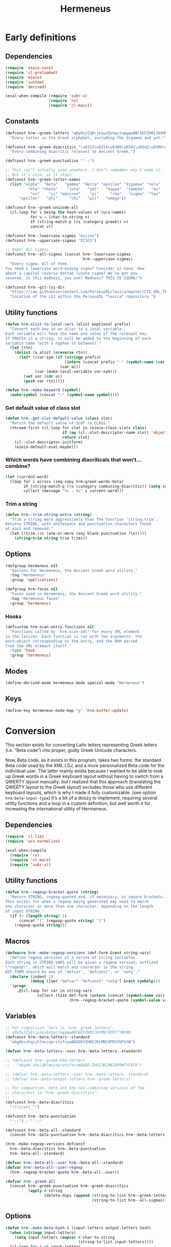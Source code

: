 # -*- mode: org; org-src-preserve-indentation: t; org-blank-before-new-entry: '((heading . t) (plain-list-item . auto)); eval: (progn (when (fboundp 'tina/org-insert-heading-after) (add-hook 'org-insert-heading-hook 'tina/org-insert-heading-after t t)) (when (and (fboundp 'tina/org-add-end-matter) (fboundp 'tina/org-babel-tangle-add-end-matter)) (add-hook 'org-babel-pre-tangle-hook 'tina/org-babel-tangle-add-end-matter nil t))) -*-

#+TITLE: Hermeneus

#+PROPERTY: header-args :results silent :tangle yes
#+PROPERTY: header-args:emacs-lisp :lexical t

* Early definitions
** Dependencies
:PROPERTIES:
:ID:       TKR:b4c7fe07-d157-4832-94c7-2be9bf65d6d9
:END:
#+begin_src emacs-lisp
(require 'eieio-core)
(require 'cl-preloaded)
(require 'eieio)
(require 'custom)
(require 'derived)

(eval-when-compile (require 'subr-x)
                   (require 'rx)
                   (require 'cl-macs))
#+end_src

** Constants
:PROPERTIES:
:ID:       TKR:476d569a-11f6-4c85-9c83-286ab6af8fec
:END:
#+begin_src emacs-lisp
(defconst hrm--greek-letters "αβγδεϝζηθιϳκλμνξοπρςτυφχψωΑΒΓΔΕϜΖΗΘΙͿΚΛΜΝΞΟΠΡΣΤΥΦΧΨΩ"
  "Every letter in the Greek alphabet, including the digamma and yot.")

(defconst hrm--greek-diacritics "\u0313\u0314\u0300\u0301\u0342\u0308\u0345\u0304\u0306"
  "Every combining diacritic relevant to Ancient Greek.")

(defconst hrm--greek-punctuation "’·;")

;; This isn’t actually used anywhere. I don’t remember why I made it.
;; But it’s nice, so it stays.
(defconst hrm--greek-letter-names
  (list "alpha"  "beta"   "gamma" "delta" "epsilon" "digamma" "zeta"
          "eta" "theta"    "iota"   "yot"   "kappa"  "lambda"   "mu"
           "nu"    "xi" "omicron"    "pi"     "rho"   "sigma"  "tau"
      "upsilon"   "phi"     "chi"   "psi"   "omega"))

(defconst hrm--greek-unicode-all
  (cl-loop for v being the hash-values of (ucs-names)
           for v = (char-to-string v)
           if (string-match-p (rx (category greek)) v)
           concat v))

(defconst hrm--lowercase-sigmas "σςϲͻͼͽ")
(defconst hrm--uppercase-sigmas "ΣϹϽϾϿ")

;; Oops! ALL sigmas
(defconst hrm--all-sigmas (concat hrm--lowercase-sigmas
                                  hrm--uppercase-sigmas)
  "Every sigma. All of them.
You need a lowercase word-ending sigma? Consider it done. How
about a capital reverse dotted lunate sigma? We’ve got you
covered. Is this madness, you ask? Madness? THIS IS SIGMA!")

(defconst hrm--git-lsj-dir
  "https://raw.githubusercontent.com/PerseusDL/lexica/master/CTS_XML_TEI/perseus/pdllex/grc/lsj/"
  "Location of the LSJ within the PerseusDL “lexica” repository.")
#+end_src

** Utility functions
:PROPERTIES:
:ID:       TKR:033a6ce1-0d17-431f-921d-75c4ed9bd8d9
:END:
#+begin_src emacs-lisp
(defun hrm-alist-to-local-vars (alist &optional prefix)
  "Convert each key in an alist to a local variable.
Each variable will have the name and value of the relevant key.
If PREFIX is a string, it will be added to the beginning of each
variable name (with a hyphen in between)."
  (let (rtn)
    (dolist (a alist (nreverse rtn))
      (let* ((var-sym (if (stringp prefix)
                          (intern (concat prefix "-" (symbol-name (car a))))
                        (car a)))
             (var (make-local-variable var-sym)))
        (set var (cdr a))
        (push var rtn)))))

(defun hrm--make-keyword (symbol)
  (make-symbol (concat ":" (symbol-name symbol))))
#+end_src

*** Get default value of class slot
:PROPERTIES:
:ID:       TKR:48d94516-5ea7-456d-b072-2666f4600d71
:END:
#+begin_src emacs-lisp
(defun hrm--get-slot-default-value (class slot)
  "Return the default value of SLOT in CLASS."
  (thread-first (cl-loop for slot in (eieio-class-slots class)
                         if (eq (cl--slot-descriptor-name slot) 'object-name)
                         return slot)
    (cl--slot-descriptor-initform)
    (eieio-default-eval-maybe)))
#+end_src

*** Which words have combining diacriticals that won’t… combine?
#+begin_src emacs-lisp :tangle no :results replace list :load no
(let (current-word)
  (lööp for i across (seq-copy hrm-greek-words-beta)
        if (string-match-p (rx (category combining-diacritic)) (setq current-word (hrm-beta-to-unicode i)))
        collect (message "%s ⇒ %s" i current-word)))
#+end_src

#+RESULTS:
- a)qw/|/wsis ⇒ ἀθῴ́ωσις
- *)ai/+das ⇒ ἈΪ́Δας
- *)ai/+dhs ⇒ ἈΪ́Δης
- a)lh/(ion ⇒ ἀλή̔ιον
- a)mfiqrw/|/skw ⇒ ἀμφιθρῴ́σκω
- a)natru\/ga/w ⇒ ἀνατρὺ́γάω
- a)nd=i/kths ⇒ ἀνδ͂ίκτης
- da+mosiofu/lakes ⇒ δα̈μοσιοφύλακες
- dafno=ghqh/s ⇒ δαφνο͂γηθής
- e)nagro/meno|s ⇒ ἐναγρόμενοͅς
- e)noiko=dome/w ⇒ ἐνοικο͂δομέω
- e)u)+krhmnos ⇒ ἐὐ̈κρημνος
- *)ia=puc ⇒ ἸΑ͂Πυξ
- polupu\/los ⇒ πολυπὺ́λος
- *)ra=ros ⇒ Ρ̓Α͂Ρος
- *)ra/rion ⇒ Ρ̓ΆΡιον
- w)|o=fage/w ⇒ ᾠο͂φαγέω

*** Trim a string
#+begin_src emacs-lisp
(defun hrm--trim-string-extra (string)
  "Trim a string more aggressively than the function ‘string-trim’.
Returns STRING, with whitespace and punctuation characters found
at each end removed."
  (let ((trim (rx (one-or-more (any blank punctuation ?\n)))))
    (string-trim string trim trim)))
#+end_src

** Options
:PROPERTIES:
:ID:       TKR:feba7f56-ff49-4ed3-9db0-f6602296810a
:END:
#+begin_src emacs-lisp
(defgroup hermeneus nil
  "Options for Hermeneus, the Ancient Greek word utility."
  :tag "Hermeneus"
  :group 'applications)

(defgroup hrm-faces nil
  "Faces used in Hermeneus, the Ancient Greek word utility."
  :tag "Hermeneus faces"
  :group 'hermeneus)
#+end_src

*** Hooks
:PROPERTIES:
:ID:       TKR:d47a2a83-a109-4534-927f-b93831bb9cbe
:END:
#+begin_src emacs-lisp
(defcustom hrm-scan-entry-functions nil
  "Functions called by ‘hrm-scan-xml’ for every XML element
in the lexicon. Each function is run with two arguments: the
word-object corresponding to the entry, and the DOM parsed
from the XML element itself."
  :type 'hook
  :group 'hermeneus)
#+end_src

** Modes
:PROPERTIES:
:ID:       TKR:e540ec29-199d-4eaa-86e5-fb355dd51938
:END:
#+begin_src emacs-lisp
(define-derived-mode hermeneus-mode special-mode "Hermeneus")
#+end_src

** Keys
:PROPERTIES:
:ID:       TKR:057b84a7-d596-45d7-ab34-ce9b509049a7
:END:
#+begin_src emacs-lisp
(define-key hermeneus-mode-map "g" 'hrm-buffer-update)
#+end_src

* Conversion
:PROPERTIES:
:ID:       TKR:a5c757b2-ff0f-4c62-957d-8d8dc8da62a1
:header-args:emacs-lisp: :tangle hrm-conv.el
:END:
This section exists for converting Latin letters representing Greek letters (i.e. “Beta code”) into proper, godly Greek Unicode characters.

Now, Beta code, as it exists in this program, takes two forms: the standard Beta code used by the XML LSJ, and a more personalized Beta code for the individual user. The latter mainly exists because I wanted to be able to look up Greek words in a Greek keyboard layout without having to switch from a QWERTY layout manually; but I realized that this approach (translating the QWERTY layout to the Greek layout) excludes those who use different keyboard layouts, which is why I made it fully customizable. (see option ~hrm-beta-input-type~) It’s a bit of a doozy to implement, requiring several utility functions and a loop in a custom definition, but well worth it for increasing the international utility of Hermeneus.

** Dependencies
:PROPERTIES:
:ID:       TKR:91c60345-0a80-4c03-8984-9a02ff01186d
:END:
#+begin_src emacs-lisp
(require 'cl-lib)
(require 'ucs-normalize)

(eval-when-compile
  (require 'rx)
  (require 'cl-macs)
  (require 'subr-x))
#+end_src

** Utility functions
#+begin_src emacs-lisp
(defun hrm--regexp-bracket-quote (string)
  "Return STRING, regexp-quoted and, if necessary, in square brackets.
This exists for when a regexp being generated may need to match
one character or more than one character, depending on the length
of input STRING."
  (if (> (length string) 1)
      (concat "[" (regexp-quote string) "]")
    (regexp-quote string)))
#+end_src

** Macros
#+begin_src emacs-lisp
(defmacro hrm--make-regexp-versions (def-form &rest string-vars)
  "Define regexp versions of a series of string variables.
Each string in STRING-VARS will be given a regexp version, suffixed
\"regexp\", which will match any character in the string.
DEF-FORM should be one of ‘defvar’, ‘defconst’, or ‘setq’."
  (declare (indent 1)
           (debug ([&or "defvar" "defconst" "setq"] &rest symbolp)))
  `(progn
     ,@(cl-loop for var in string-vars
              collect (list def-form (intern (concat (symbol-name var) "-regexp"))
                            (hrm--regexp-bracket-quote (symbol-value var))))))
#+end_src

** Variables
:PROPERTIES:
:ID:       TKR:c056d1e0-5c34-41de-89de-94d388c5285f
:END:
#+begin_src emacs-lisp
;; For comparison, here is ‘hrm--greek-letters’:
;; αβγδεϝζηθιϳκλμνξοπρςτυφχψωΑΒΓΔΕϜΖΗΘΙͿΚΛΜΝΞΟΠΡΣΤΥΦΧΨΩ
(defconst hrm--beta-letters--standard
  "abgdevzhqijklmncoprstufxywABGDEVZHQIJKLMNCOPRSTUFXYW")

(defvar hrm--beta-letters--user hrm--beta-letters--standard)

;; (defconst hrm--greek-kbd-letters
;;   "abgde`zhuiĳklmnjoprwtyfxcvABGDE~ZHUIĲKLMNJOPRWTYFXCV")

;; (defvar hrm--beta-letters--user hrm--beta-letters--standard)
;; (defvar hrm--beta-output-letters hrm--greek-letters)

;; For comparison, here are the non-combining versions of the
;; characters in ‘hrm--greek-diacritics’:
;; ᾿῾ `´῀¨ͺˉ˘
(defconst hrm--beta-diacritics
  ")(\\/=+|_^")

(defconst hrm--beta-punctuation
  "':;") ; "’·;"

(defconst hrm--beta-all--standard
  (concat hrm--beta-punctuation hrm--beta-diacritics hrm--beta-letters--standard))

(hrm--make-regexp-versions defconst
  hrm--beta-diacritics hrm--beta-punctuation
  hrm--beta-all--standard)

(defvar hrm--beta-all--user hrm--beta-all--standard)
(defvar hrm--beta-all--user-regexp
  (hrm--regexp-bracket-quote hrm--beta-all--user))

(defvar hrm--greek-all
  (concat hrm--greek-punctuation hrm--greek-diacritics
          (apply #'string
                 (delete-dups (append (string-to-list hrm--greek-letters)
                                      (string-to-list hrm--all-sigmas))))))
#+end_src

** Options
#+begin_src emacs-lisp
(defun hrm--make-beta-hash-1 (input-letters output-letters hash)
  (when (stringp input-letters)
    (setq input-letters (mapcar #'char-to-string
                                (string-to-list input-letters))))
  (cl-loop for i in input-letters
           for o across output-letters
           if (eq (length i) 1)
           do (puthash (string-to-char i) o hash)
           else do (setq hash (hrm--make-beta-hash-1 i (make-string (length i) o) hash))
           finally return hash))

(cl-defun hrm--make-beta-hash (input-letters &optional
                                             (output-letters hrm--greek-letters)
                                             (hash (make-hash-table :size (length hrm--greek-letters)))
                                             &key
                                             (output-punctuation hrm--greek-punctuation)
                                             (output-diacritics hrm--greek-diacritics)
                                             (input-punctuation hrm--beta-punctuation)
                                             (input-diacritics hrm--beta-diacritics))
  "Make a hash table for translating INPUT-LETTERS to OUTPUT-LETTERS.
INPUT-LETTERS can be a string or a list of strings.
OUTPUT-LETTERS must be a string.

If INPUT-LETTERS is a string, then each letter in INPUT-LETTERS
will be used as a key in the resulting hash table, with the
corresponding letter in OUTPUT-LETTERS as the value.

If INPUT-LETTERS is a list of strings, then each character in
each string is interpreted as alternate keys for whichever
character has the positional index in OUTPUT-LETTERS that the
string has in INPUT-LETTERS (a many-to-one mapping). E.g., the
arguments '(\"ab\" \"c\" \"d\") and \"xyz\" would result in a
hash table mapping \"a\" to \"x\", \"b\" to \"x\", \"c\" to
\"y\", and \"d\" to \"z\".

Use HASH if you want to start from an existing hash-table rather
than make a new one."
  (setq hash (hrm--make-beta-hash-1 input-letters output-letters hash))
  (when (and input-punctuation input-diacritics output-punctuation output-diacritics)
    (cl-loop for i across (concat input-punctuation input-diacritics)
             for o across (concat output-punctuation output-diacritics)
             do (puthash i o hash)))
  hash)

(defvar hrm--beta-hash--standard (hrm--make-beta-hash hrm--beta-letters--standard))
(defvar hrm--beta-hash--user (copy-hash-table hrm--beta-hash--standard))

(cl-defun hrm-conv--set-beta-input-type (&optional sym (def hrm-beta-input-type f))
  "Setter function for the option `hrm-beta-input-type'."
  (unless sym
    (setq sym 'hrm-beta-input-type))

  (cond ((eq def 'beta)
         (setq hrm--beta-hash--user
               hrm--beta-hash--standard)
         (setq hrm--beta-letters--user
               hrm--beta-letters--standard))

        ;; Note that standard Greek keyboard layouts don’t have
        ;; a key for the digamma or yot; so, for the ‘greek-kbd’
        ;; setting, I kind of fudged things. The digamma is
        ;; moved to the backtick/tilde key, while the yot is
        ;; moved to ĳ. I don’t think many people have that key
        ;; on their keyboards, either, but as I can’t find a
        ;; single word in the LSJ that contains a yot, I think
        ;; it’s best to avoid clobbering potentially useful
        ;; inputs with it.
        ;; Once Hermeneus is sophisticated enough to need
        ;; support for typing a yot in Greek-keyboard style Beta
        ;; code, I will be happy to rethink this.
        ;; …And if you need that functionality, PLEASE take me
        ;; out to dinner.
        ;; —Tina
        ((eq def 'greek-kbd)
         (let ((greek-kbd-def
                '("a" "b" "g" "d" "e" "`"  "z" "h" "u" "i" "ĳ" "k" "l" "m"
                  "n" "j" "o" "p" "r" "sw" "t" "y" "f" "x" "c" "v"
                  "A" "B" "G" "D" "E" "~"  "Z" "H" "U" "I" "Ĳ" "K" "L" "M"
                  "N" "J" "O" "P" "R" "SW" "T" "Y" "F" "X" "C" "V")))
           (setq hrm--beta-hash--user
                 (hrm--make-beta-hash greek-kbd-def)
                 hrm--beta-letters-user
                 (apply #'concat greek-kbd-def))))

        ((and (listp def) (cl-every #'stringp def))
         (setq hrm--beta-hash--user
               (hrm--make-beta-hash def)
               hrm--beta-letters--user
               (apply #'concat def)))

        (t (error "Invalid definition for ‘hrm-beta-input-type’: %s" def)))

  (setq hrm--beta-all--user
        (concat hrm--beta-punctuation hrm--beta-diacritics hrm--beta-letters--user)
        hrm--beta-all--user-regexp
        (hrm--regexp-bracket-quote hrm--beta-all--user))

  ;; if definition is specified, set the variable itself
  (when f
    (set-default sym def)))

(defcustom hrm-beta-input-type 'beta
  "How to interpret Latin letters used to represent Greek words.
Only affects user input. The default is the standard “Beta code”
used for representing Greek words in Latin characters. “Greek
Keyboard” translates a standard QWERTY keyboard layout to a
standard Greek keyboard layout. Finally, with “Custom mapping,”
you can define your own style of Beta code. This is represented
with a list of strings, each corresponding to a Greek letter (use
the Customize interface to see which ones). Each string only
needs to be one character, but you can add more characters onto
the string if you want more than one key to enter the same
letter.

If setting this outside of Customize, be sure to run
‘hrm-conv--set-beta-input-type’ afterward."
  :type `(choice (const beta :tag "Beta code")
                 (const greek-kbd :tag "Greek keyboard")
                 (list :tag "Custom mapping"
                       ,@(cl-loop for cg across hrm--greek-letters
                                for cb across hrm--beta-letters--standard
                                for sg = (if (eq cg ?ς)
                                             "σ/ς"
                                           (concat "  " (char-to-string cg)))
                                for sb = (char-to-string cb)
                                collect (list 'string :tag sg :value sb))))
  :tag "Hermeneus — Beta code input type"
  :set 'hrm-conv--set-beta-input-type
  :group 'hermeneus)
#+end_src

** Convert by hash
This may have to be recoded in such a way as to allow peeking at the next letter, to see if there’s a word boundary, for the sake of sigma normalization. Also, I should be thinking about iota-subscript stuff right now. Eeeegh…
#+begin_src emacs-lisp
(defun hrm--convert-string-by-hash (string hash)
  "Return STRING, translated according to HASH.
  HASH should be a hash table where the keys are characters and the
  values are characters or strings."
  (cl-loop for l across string
           for o = (or (gethash l hash) l)
           concat (cl-etypecase o
                    (string o)
                    (character (char-to-string o)))))
#+end_src

** Normalize diacritics
#+begin_src emacs-lisp
(defun hrm-conv--change-diacritics-placement (string)
  (let ((rx (rx (group "*")
                (group (one-or-more (any ")(/\\=+|—^")))
                (group letter))))
    (replace-regexp-in-string rx "\\1\\3\\2" string)))

(defun hrm-conv--dieresis-before-accent (string)
  (let ((rx (rx (group (any "/\\"))
                (group "+" ))))
    (replace-regexp-in-string rx "\\2\\1" string)))

(defun hrm-conv--capitalize-after-asterisk (string)
  "If STRING contains an asterisk, return STRING with no asterisk
and with the first letter after it capitalized. Otherwise, return
STRING. (This also happens when no letters appear anywhere
following the asterisk.)"
  (if-let ((astr-idx (string-match-p "\*" string))   ; “asterisk index”
           (capt-idx (string-match-p (rx word-start) ; where to capitalize
                                     string (1+ astr-idx))))
      (progn (setq string (concat (substring string 0 astr-idx)
                                  (substring string (1+ astr-idx) capt-idx)
                                  (char-to-string (upcase (elt string capt-idx)))
                                  (substring string (1+ capt-idx))))
             (hrm-conv--capitalize-after-asterisk string))
    string))

(defun hrm-conv--normalize-beta-diacritics (string)
  (thread-first string
    (hrm-conv--change-diacritics-placement)
    (hrm-conv--dieresis-before-accent)
    (hrm-conv--capitalize-after-asterisk)))
#+end_src

** Normalize sigmas
#+begin_src emacs-lisp
(defun hrm-conv--normalize-sigmas (string)
  "Returns a copy of STRING, but with sigmas normalized.
Sigmas which end a word will be replaced with “ς”, while other sigmas
will be replaced with “σ”."
  ;; This function used to look like this:
  ;;
  ;; (replace-regexp-in-string (rx "ς" (not word-boundary)) "σ" string))
  ;;
  ;; An elaborate rewrite was necessary because Emacs’s regexp engine
  ;; now sees “σ” and “ς” as equivalent, which confuses the hell out
  ;; of ‘replace-regexp-in-string’.
  (let ((max (length string))
        done i substrings sigma)
    (while (not done)
      (if-let ((sigma-idx (string-match-p "ς" string i)) ; the actual test
               (next-idx (1+ sigma-idx))
               (new-substring (substring string (or i 0) sigma-idx)))
          ;; sigma is present
          (progn
            (setq sigma
                  ;; does it end a word?
                  (if (or (and (eq next-idx max) (setq done t))
                          (not (eq (char-syntax (elt string next-idx)) ?w)))
                      "ς" ; yes
                    "σ")) ; no
            (setq substrings
                  (cons sigma (cons new-substring substrings)))
            (setq i next-idx))
        ;; no more sigmas
        (if (not i) ; ‘i’ will be nil if the string had no sigmas at all
            (setq done string)
          (push (substring string i max) substrings)
          (setq done t))))
    (if (stringp done)
        done
      (apply #'concat (nreverse substrings)))))
#+end_src

** Conversion
#+begin_src emacs-lisp
(defun hrm-beta-to-unicode (string &optional input-p match-p)
  "Return STRING converted from Beta code to Unicode.
INPUT-P is whether or not the string should be interpreted as
user input. (The difference is that user input should be read
according to the option ‘hrm-conv-beta-input-type’; otherwise, it
should be read as standard Beta code, as used in the XML LSJ.)
MATCH-P should be non-nil when converting a string to be used
solely for matching (like in the function ‘hrm--re-builder’), in
which case sigma normalization is unnecessary."
  (setq string
        (thread-first string
          (hrm-conv--normalize-beta-diacritics)
          (hrm--convert-string-by-hash (if input-p
                                           hrm--beta-hash--user
                                         hrm--beta-hash--standard))
          (ucs-normalize-NFC-string)))
  (if match-p
      string
    (hrm-conv--normalize-sigmas string)))
#+end_src

** End matter
:PROPERTIES:
:ID:       TKR:843a4901-0bf6-4c9e-a709-c79b0a4195bc
:END:
#+begin_src emacs-lisp
(provide 'hrm-conv)

  ;;; hrm-conv.el ends here
#+end_src

* Matching
:PROPERTIES:
:header-args:emacs-lisp: :tangle hrm-match.el
:END:

** Dependencies
#+begin_src emacs-lisp
(require 'ucs-normalize)

(eval-when-compile (require 'rx)
                   (require 'cl-macs)
                   (require 'subr-x))

(require 'hrm-conv)
#+end_src

** Variables
#+begin_src emacs-lisp
(hrm--make-regexp-versions defconst
  hrm--lowercase-sigmas hrm--uppercase-sigmas hrm--all-sigmas)
#+end_src

** Functions

*** Remove diacritics from Greek words
:PROPERTIES:
:ID:       TKR:36e58a64-4ada-426c-b9b8-cd7d76123bb2
:END:
#+begin_src emacs-lisp
(defun hrm-remove-diacritics (string)
  "Return STRING, but with all diacritics removed."
  (replace-regexp-in-string (rx (category combining-diacritic)) ""
                            (ucs-normalize-NFD-string string)))
#+end_src

** Hash tables
#+begin_src emacs-lisp
(defun hrm-normalize-greek-char (char)
  (thread-first char
    (char-to-string)
    (hrm-remove-diacritics)
    (string-to-char)))

(cl-defun hrm--get-letter-variants (char)
  (when (stringp char)
    (setq char (string-to-char char)))
  ;; if it’s a sigma, return all sigmas of that case
  (if (memq char (string-to-list hrm--all-sigmas))
      (if (memq char (string-to-list hrm--lowercase-sigmas))
          hrm--lowercase-sigmas
        hrm--uppercase-sigmas)
    ;; otherwise, look up variants in ‘hrm--greek-unicode-all’
    (cl-loop for c across hrm--greek-unicode-all
             if (eq (hrm-normalize-greek-char char)
                    (hrm-normalize-greek-char c))
             concat (char-to-string c))))

(defvar hrm--letter-variant-hash (make-hash-table :size (length hrm--greek-all)))
(defvar hrm--letter-variant-hash-case-folded (make-hash-table :size (length hrm--greek-all)))

(defun hrm--make-letter-variant-hashes ()
  (cl-loop with letters = (thread-first hrm--greek-letters
                            (concat hrm--all-sigmas)
                            (string-to-list)
                            (delete-dups))
           for l in letters
           for ld = (downcase l)
           for lu = (upcase l)
           for variants = (hrm--get-letter-variants l)
           for casefold-variants = (if (eq ld lu)
                                       variants
                                     (concat (hrm--get-letter-variants ld)
                                             (hrm--get-letter-variants lu)))
           do (puthash l (hrm--regexp-bracket-quote variants)
                       hrm--letter-variant-hash)
              (puthash l (hrm--regexp-bracket-quote casefold-variants)
                       hrm--letter-variant-hash-case-folded)))

(hrm--make-letter-variant-hashes)

(defvar hrm--case-fold-hash (make-hash-table :size (length hrm--greek-unicode-all)))

(defun hrm--make-case-fold-hash ()
  (cl-loop for l across hrm--greek-unicode-all
           for lu = (upcase l)
           for ld = (downcase l)
           if (memq l (string-to-list hrm--all-sigmas))
           do (puthash l hrm--all-sigmas-regexp hrm--case-fold-hash)
           else if (eq ld lu)
           do (puthash l l hrm--case-fold-hash)
           else do (puthash l (format "[%c%c]" ld lu)
                            hrm--case-fold-hash)))

(hrm--make-case-fold-hash)

(defvar hrm--sigma-hash (make-hash-table :size (length hrm--all-sigmas)))

(defun hrm--make-sigma-hash ()
  (cl-loop for l across hrm--lowercase-sigmas
           do (puthash l hrm--lowercase-sigmas-regexp hrm--sigma-hash))
  (cl-loop for l across hrm--uppercase-sigmas
           do (puthash l hrm--uppercase-sigmas-regexp hrm--sigma-hash)))

(hrm--make-sigma-hash)
#+end_src

** Regex builder
Watch out for:
- Combining diacritics
- Sigmas
- Iotas, iota-subscript, and vowels that can potentially be followed by iota-subscript
#+begin_src emacs-lisp
(defun hrm--re-builder (string)
  ;; Decompose the string into letters and combining diacriticals, and
  ;; translate any Beta code to Unicode
  (setq string (ucs-normalize-NFD-string string))
  (when (string-match-p hrm--beta-all--user-regexp string)
    (setq string (thread-first string
                   (hrm-conv--normalize-beta-diacritics)
                   (hrm-beta-to-unicode t t))))
  ;; Figure out if we need to fold accents or case
  (let* ((fold-accents-p (not (string-match-p
                               (rx (category combining-diacritic))
                               string)))
         (fold-case-p (or (and case-fold-search
                               (not (eq case-fold-search 'auto)))
                          (and (eq case-fold-search 'auto)
                               (let ((case-fold-search nil))
                                 (not (string-match-p (rx upper) string))))))
         ;; Pick a hash to use for the translation
         (hash (if fold-accents-p
                   ;; Yes, folding accents
                   (if fold-case-p
                       hrm--letter-variant-hash-case-folded
                     hrm--letter-variant-hash)
                 ;; No, not folding accents
                 (setq string (ucs-normalize-NFC-string string)) ; recompose accents
                 (if fold-case-p
                     hrm--case-fold-hash
                   hrm--sigma-hash))))
    (hrm--convert-string-by-hash string hash)))
#+end_src

** Matcher
:PROPERTIES:
:ID:       TKR:a4a164ae-0cb8-4e14-b4d1-77d311df2b71
:END:
Performance is insanely critical, here.
#+begin_src emacs-lisp
(defun hrm--re-matcher (regexp candidates)
  "Return all strings in CANDIDATES that match REGEXP.
Strings where the regexp matches at the beginning will be listed
earlier in the result than strings where the regexp matches
elsewhere."
  (if (string-empty-p regexp)
      candidates
    (let (list-1 list-2)
      (dolist (c (reverse candidates))
        (when (string-match-p regexp c)
          (if (string-match-p (concat "^" regexp) c)
              (push c list-1)
            (push c list-2))))
      (append list-1 list-2))))
#+end_src

** End matter
#+begin_src emacs-lisp
  (provide 'hrm-match)

  ;; hrm-match.el ends here
#+end_src

* XML
:PROPERTIES:
:header-args:emacs-lisp: :tangle hrm-xml.el
:END:

** Dependencies
:PROPERTIES:
:ID:       TKR:7a98e386-09fc-4f8a-8cbe-7719ed02b2c0
:END:
#+begin_src emacs-lisp
(require 'url-handlers)
(require 'url)
(require 'url-parse)
(require 'eieio-base)
(require 'cl-lib)
(require 'eieio)
(require 'anaphora)
(require 'dom)
(require 'nnheader)

(eval-when-compile (require 'subr-x)
                   (require 'cl-macs))

(require 'hrm-conv)
#+end_src

** Utility functions

*** Is file an URL?
:PROPERTIES:
:ID:       TKR:7510ef46-dc7c-46df-91d1-3a78ecc55553
:END:
#+begin_src emacs-lisp
(defun hrm--url-p (path)
  "Return non-nil if PATH is a valid URL.
Specifically, this will return a parsed URL object from
  ‘url-generic-parse-url’, otherwise nil."
  (let ((url (url-generic-parse-url path)))
    (when (cl-struct-slot-value 'url 'type url)
      url)))
#+end_src

*** Get the location of the next XML tag
:PROPERTIES:
:ID:       TKR:83796ca2-8149-4c43-8bdf-e89d91ab4a0c
:END:
#+begin_src emacs-lisp
(cl-defun hrm--get-next-tag (&optional (tag "entryFree"))
  "Return start and end positions of the next instance of XML tag TAG
(defaults to “entryFree”). Move point to the end position."
  (save-match-data
    (when (search-forward (concat "<" tag) nil t)
      (let* ((begin (goto-char (match-beginning 0)))
             (end (progn (search-forward (concat "</" tag ">") nil t)
                         (point))))
        (list begin end)))))
#+end_src

*** Get a DOM from an XML file
:PROPERTIES:
:ID:       TKR:8a8cf7a7-ae76-46ec-9774-7930d5d0413a
:END:
#+begin_src emacs-lisp
(cl-defun hrm--get-dom-from-file (file &optional start end
                                       &key plain-xml-p)
  "Return a DOM sexp from the XML file FILE.
If keyword argument PLAIN-XML-P is non-nil, return plain XML instead."
  (when (integerp file)
    (setq file (nth file hrm-lsj-files)))
  (with-temp-buffer
    (hrm--insert-contents file)
    (funcall (if plain-xml-p
                 'buffer-substring
               'libxml-parse-xml-region)
             (or start (point-min))
             (or end (point-max)))))

(defun hrm--insert-contents (file)
  "Insert contents of FILE into the current buffer.
FILE can be a local filename or an URL."
  (if-let ((url (hrm--url-p file)))
      (let ((buffer (url-retrieve-synchronously url nil t 60)))
        (url-insert-buffer-contents buffer url)
        (kill-buffer buffer))
    (if (file-exists-p file)
        (insert-file-contents file)
      (error "File does not exist: %s" file))))
#+end_src

*** Get file sizes
:PROPERTIES:
:ID:       TKR:04b61a99-7801-424c-a895-f6a71e9601ac
:END:
#+begin_src emacs-lisp
(defun hrm--get-file-sizes (list)
  (let ((sizes '(42923474  5014862  4182729 14588543 40082401
                             15614  1233434  2872155  4731605  4600309
                          23622167  6753069 12285441  4142048   922716
                          12279541 38221861   676533   670125  2249926
                          22838928 11626884  9107698  8185312  6534345
                           1596622  1656586)))
    (cl-loop for l in list
             for i from 1 to (length list)
             if (hrm--url-p l)
             collect (nth (1- i) sizes)
             else
             collect (nnheader-file-size l))))
#+end_src

** Variables
:PROPERTIES:
:ID:       TKR:c163e73e-c2d6-47f9-8e78-07834c1fe737
:END:
#+begin_src emacs-lisp
(defvar hrm-lsj-files nil)

(cl-defun hrm--set-lsj-dir (&optional (symbol 'hrm-lsj-dir)
                                      (value (if (boundp 'hrm-lsj-dir)
                                                 hrm-lsj-dir
                                               hrm--git-lsj-dir)))
  (set-default symbol value)
  (setq hrm-lsj-files
        (cl-loop for i from 1 to 27
                 with expand-func = (if (hrm--url-p value)
                                        'url-expand-file-name
                                      'expand-file-name)
                 collect (funcall expand-func
                                  (format "grc.lsj.perseus-eng%s.xml" i)
                                  value))))

(defcustom hrm-lsj-dir hrm--git-lsj-dir
  "Directory where the LSJ Greek lexicon files can be found.
This can be an URL or a local file path. The files themselves should
be named in the format “grc.lsj.perseus-engXX.xml”, where XX is a
number from 1 to 27 (no padding).

If you set this outside of Customize, be sure to evaluate
‘hrm--set-lsj-dir’."
  :tag "Hermeneus — LSJ directory"
  :type `(choice (const ,hrm--git-lsj-dir
                        :tag "Perseus Digital Library’s Git repository")
                 (directory :tag "local directory")
                 (string :tag "URL"))
  :set 'hrm--set-lsj-dir
  :group 'hermeneus)

(defvar hrm-use-fonts t)
#+end_src

** Scan the LSJ - eieio-persistent style
:PROPERTIES:
:ID:       TKR:34c72ac9-f545-4bfb-b2b7-8befe008bddf
:END:
#+begin_src emacs-lisp 
;;;###autoload
(defun hrm-scan-lsj ()
  (interactive)
  (oset hrm-lsj entries (hrm-scan-entries))
  (eieio-persistent-save hrm-lsj))

(defun hrm-scan-entries ()
  "Scan over every lexicon entry in the LSJ, using ‘hrm-scan-entry’.
Return a hash table."
  (interactive)
  (let* ((hash (make-hash-table :test 'equal :size 116493))
         (sizes (hrm--get-file-sizes hrm-lsj-files))
         (total 0)
         (prog-msg "Scanning Liddell and Scott")
         (progress (make-progress-reporter prog-msg
                                           0 (apply '+ sizes))))
    (dotimes (i (length hrm-lsj-files))
      (with-temp-buffer
        (hrm--insert-contents (nth i hrm-lsj-files))
        (let ((cur-size (pop sizes))
              (max (point-max)))
          (awhile (hrm--get-next-tag "entryFree")
            (oset (hrm-scan-entry (apply 'libxml-parse-xml-region it) hash) loc (cons i it))
            (progress-reporter-update progress (+ total
                                                  (* cur-size
                                                     (/ (float (cadr it))
                                                        max)))))
          (progress-reporter-update progress (cl-incf total cur-size)))))
    (progress-reporter-done progress)
    hash))

(defun hrm-scan-entry (entry &optional HASH)
  "Scan ENTRY, a DOM sexp of an “entryFree” tag from the LSJ files.
Identify its headword and numeric ID. Create a word object. Add
the headword and object as a key-value pair in hash-table HASH,
if present. Run each function from ‘hrm-scan-entry-functions’
with two arguments, the word object and ENTRY. Finally, return
the object."
  (let* ((key (hrm-beta-to-unicode (dom-attr entry 'key)))
         (id (string-to-number
              (string-remove-prefix "n" (dom-attr entry 'id))))
         (obj (hrm-word :key key :id id)))
    (when hash (puthash key obj hash))
    (run-hook-with-args 'hrm-scan-entry-functions obj entry)
    obj))
#+end_src

** Hook functions
:PROPERTIES:
:ID:       TKR:b8745465-2261-4607-aef9-af0a26ac6068
:END:
#+begin_src emacs-lisp
#+end_src

** Return all tag types found in the LSJ (for reference; does not tangle)
This code doesn’t work well. If you can tell, I’ve made many attempts to avoid and make note of entries that make the function choke. Still, it always causes hrm-scan-entries to hang somewhere at about 39%. But, the results (see below) /should/ be a complete list of every tag used in the LSJ.
#+begin_src emacs-lisp :tangle no :results replace list :load no
(defvar hrm--all-tag-types nil)
(defvar hrm--current-entry nil)
(defvar hrm--current-children nil)
(defvar hrm--tricky-bastards nil)

(defun hrm--get-tag-types (_obj dom)
  (setq hrm--tricky-bastards nil)
  (awhen (dom-attr dom 'key)
    (setq hrm--current-entry it)
    (setq hrm--current-children (dom-children dom)))
  (let ((tags nil)
        (children (dom-children dom)))
    ;;    (when (equal (dom-attr dom 'key) "ei)/dw1")
    ;;      (setq please-have-mercy-on-me children))
    (cl-loop for elt in children
             if (not (stringp elt))
             do (prog1 (cl-pushnew (symbol-name (dom-tag elt)) hrm--all-tag-types)
                  (if (> (length children) 32)
                      (push elt hrm--tricky-bastards)
                    (hrm--get-tag-types _obj children))))))

(add-hook 'hrm-scan-entry-functions 'hrm--get-tag-types)

(reverse hrm--all-tag-types)
#+end_src

#+RESULTS:
- orth
- gen
- itype
- sense
- foreign
- bibl
- title
- etym
- pron
- gramGrp
- abbr
- tns
- pos
- date
- placeName
- per
- number
- mood
- name
- pb
- subc
- cit
- tr

** End matter
:PROPERTIES:
:ID:       TKR:327d7216-5a65-4f76-b9fd-c2a2742c0ada
:END:
#+begin_src emacs-lisp
(provide 'hrm-xml)

;; hrm-xml.el ends here
#+end_src

* Completion
:PROPERTIES:
:ID:       TKR:49f3f037-acfd-414f-bc51-0a963faa0352
:header-args:emacs-lisp: :tangle hrm-completion.el
:END:

** Dependencies
:PROPERTIES:
:ID:       TKR:a33012b6-462c-44fd-b63f-65f07969227c
:END:
#+begin_src emacs-lisp
(require 'cl-extra)
(require 'custom)
(require 'eieio)
(require 'ucs-normalize)
(require 'rx)

(eval-when-compile (require 'cl-macs)
                   (require 'subr-x))

(require 'hrm-conv)
(require 'hrm-match)
#+end_src

** Variables
:PROPERTIES:
:ID:       TKR:7f0bab31-c461-44f0-898d-a80deeefd174
:END:
#+begin_src emacs-lisp
(defcustom hrm-use-ivy (let ((libs '(ivy counsel)))
                         (or (cl-every 'featurep libs)
                             (cl-every 'package-installed-p libs)))
  "Whether to use the ‘ivy’ package for ‘describe-greek-word’.
This allows two important features. The first is matching by Beta
code: if you type in Beta code (i.e. “i(ero/doulos” instead of
“ἱερόδουλος”), it will match as though you typed the Greek
Unicode equivalent. The second is diacritic-agnostic matching: if
you type Greek with no diacritics into the ‘describe-greek-word’
prompt, it will match any combination of diacritics on the same
sequence of letters. This works whether you’re typing in Greek
Unicode or in Beta code: so, either “etaira” or “εταιρα” will
match “ἑταίρα”.

This option has no effect if Ivy is not installed. If Ivy is
installed, but this option is turned off (‘nil’), then the Ivy
version of ‘describe-greek-word’ is still available as the
command ‘counsel-greek-word’."
  :type 'boolean
  :group 'hermeneus)
#+end_src

** Describe Greek word
:PROPERTIES:
:ID:       TKR:4864efa6-7652-4504-b780-f06f24283984
:END:
#+begin_src emacs-lisp
;;;###autoload
(defun describe-greek-word (word)
  (interactive
   (list
    (let ((entries (oref hrm-lsj entries)))
      (if (and hrm-use-ivy (fboundp 'ivy-read))
          (counsel-greek-word "Look up Greek word: " hrm-lsj)
        (let ((default (hrm-greek-word-at-point)))
          (completing-read (format "Look up Greek word%s: "
                                   (if default
                                       (format " (default: %s)" default)
                                     ""))
                           entries nil t nil nil default))))))
  (unless (and hrm-use-ivy (fboundp 'ivy-read))
    (hrm--display-word-buffer word)))
#+end_src

** Read word
:PROPERTIES:
:ID:       TKR:e488b337-55e7-4543-ae83-dfdedc268b8c
:END:
#+begin_src emacs-lisp
(cl-defun counsel-greek-word (&optional (prompt "Look up Greek word:")
                                        (lexicon hrm-lsj) &rest kwargs)
  "Read a Greek word from the LSJ, with Ivy completion.
COLLECTION should be a ‘hrm-lexicon’ object or a hash-table, and
defaults to the value of ‘hrm-lsj’. Any other arguments should be
keyword arguments, which are passed to ‘ivy-read’."
  (unless (fboundp 'ivy-read)
    (error "Ivy must be installed before using ‘counsel-greek-word’"))
  (let ((collection
         (cond ((hrm-lexicon-p lexicon)
                (oref lexicon entries))
               ((hash-table-p lexicon)
                lexicon)
               (t (error "Not a hrm-lexicon object or hash table: %s" lexicon)))))
    (cl-flet ((kw-put (prop val)
                      (unless (plist-member kwargs prop)
                        (cl-callf plist-put kwargs prop val))))
      (kw-put :action #'hrm--display-word-buffer)
      (kw-put :re-builder #'hrm--re-builder)
      (kw-put :matcher #'hrm--re-matcher)
      (awhen (hrm-greek-word-at-point)
        (kw-put :preselect it))
      (apply 'ivy-read prompt collection kwargs))))
#+end_src

** Get Greek letter equivalents
:PROPERTIES:
:ID:       TKR:9804b1a7-dae0-4425-b671-2cdc3b604017
:END:
#+begin_src emacs-lisp
(defun hrm--fold-case (string)
  (cl-loop for l across (regexp-quote string)
           if (memq l (string-to-list hrm--all-sigmas))
           concat (format "[%s]" hrm--all-sigmas)
           else
           concat (let ((upr (upcase l))
                        (lwr (downcase l)))
                    (if (eq upr lwr)
                        (char-to-string l)
                      (format "[%c%c]" upr lwr)))))
#+end_src

** Greek word at point
:PROPERTIES:
:ID:       TKR:3d941c67-20eb-4ad6-9653-bc545e109827
:END:
#+begin_src emacs-lisp
(defun hrm--bounds-of-chars (chars)
  "Skip CHARS backwards and forwards, return a cons of each point.
CHARS is a string containing the characters to skip over. If
point is not adjacent to any characters in CHARS, return nil."
  (let ((rtn (cons
              (save-excursion (skip-chars-backward chars)
                              (point))
              (save-excursion (skip-chars-forward chars)
                              (point)))))
    (unless (eql (car rtn) (cdr rtn))
      rtn)))

(defun hrm-bounds-of-greek-word-at-point ()
  (or (hrm--bounds-of-chars (concat hrm--greek-unicode-all
                                    hrm--greek-diacritics))
      (hrm--bounds-of-chars (concat hrm--beta-letters--user ; TODO should check user and standard variants
                                    hrm--beta-diacritics "*"))))

(defun hrm-greek-word-at-point ()
  (when-let ((bounds (hrm-bounds-of-greek-word-at-point))
             (word (buffer-substring-no-properties (car bounds) (cdr bounds)))
             (obj (hrm--string-to-object word hrm-lsj)))
    (oref obj key)))

(put (intern "greek-word") 'bounds-of-thing-at-point 'hrm-bounds-of-greek-word-at-point)
#+end_src

** Look up Greek word noninteractively
:PROPERTIES:
:ID:       TKR:03304dde-533f-41bb-937b-99e3f31ef2f1
:END:
#+begin_src emacs-lisp
(cl-defun hrm--string-to-object (string &optional (lexicon hrm-lsj))
  "Retrieve the word-object in LEXICON corresponding to STRING.
The function ‘hrm--fuzzy-search’ is used when there isn’t an
exact match. If no result is found, return nil."
  (unless (and (stringp string) (hrm-lexicon-p lexicon))
    (error "Incorrect arguments for ‘hrm--string-to-object’: %s %s"
           string lexicon))
  (or (gethash string (oref lexicon entries))
      (hrm--fuzzy-search string)
      (hrm--fuzzy-search (string-trim string))
      (hrm--fuzzy-search (hrm--trim-string-extra string))))

(cl-defun hrm--fuzzy-search (string &optional (lexicon hrm-lsj))
  "Look up the word STRING in LEXICON (which defaults to the LSJ).
The functions ‘hrm--re-builder’ and ‘hrm--re-matcher’ are used to
provide fuzzy-matching. Returns a word-object."
  (let* ((hrm-beta-input-type 'beta)
         (re (hrm--re-builder string))
         (entries (oref lexicon entries))
         (matches (hrm--re-matcher re (hash-table-keys entries))))
    (when matches
      (gethash (car matches) entries))))
#+end_src

** Display word buffer
:PROPERTIES:
:ID:       TKR:bd16e1ce-fd2c-4c49-9a73-1d2038210079
:END:
#+begin_src emacs-lisp
(cl-defun hrm--display-word-buffer (word &optional (lexicon hrm-lsj))
  "Display WORD, a string or word-object, from LEXICON (default: LSJ)."
  (unless (hrm-word-p word)
    (if (stringp word)
        (setq word (hrm--string-to-object word lexicon))
      (error "Argument is neither a ‘hrm-word’ object nor a string: %s"
             word)))
  (when word
    (hrm--switch-buffer
     (hrm--word-buffer word))))
#+end_src

** End matter
:PROPERTIES:
:ID:       TKR:ca2a0940-f58e-4c15-9904-a0889f15eb36
:END:
#+begin_src emacs-lisp
(provide 'hrm-completion)

;; hrm-completion.el ends here
#+end_src

* Storage
:PROPERTIES:
:ID:       TKR:517f86fc-db04-4e9d-8539-6111477bea54
:header-args:emacs-lisp: :tangle hrm-storage.el
:END:

** Dependencies
:PROPERTIES:
:ID:       TKR:76751cd5-569d-483b-a6e0-2050e9760bd7
:END:
#+begin_src emacs-lisp
(require 'eieio)
(require 'eieio-base)
(require 'cl-generic)

(require 'hrm-xml)
#+end_src

** Variables
:PROPERTIES:
:ID:       TKR:cc2d39d7-8b0f-4f8c-adfb-0d5e8d715cfd
:END:
#+begin_src emacs-lisp
(defvar hrm-storage-file (concat "lsj-cache" (when (executable-find "gzip") ".gz")))

(defcustom hrm-storage-dir (expand-file-name "var/hermeneus" user-emacs-directory)
  "Directory in which to store files generated by Hermeneus.
At present, this means where to store the Hermeneus lexicon
cache. If you set this outside Customize, ensure that the
directory exists (creating it if necessary), and set
‘hrm-storage-path’ to the value of calling ‘expand-file-name’
with the new ‘hrm-storage-dir’ value followed by
‘hrm-storage-file’ as arguments."
  :type 'directory
  :tag "Hermeneus — storage directory"
  :group 'hermeneus
  :set (lambda (symbol value)
         (unless (file-exists-p (directory-file-name value))
           (make-directory (directory-file-name value) t))
         (set-default symbol value)
         (setq hrm-storage-path
               (expand-file-name hrm-storage-file value))))

(defvar hrm-storage-path (expand-file-name hrm-storage-file hrm-storage-dir))
#+end_src

** Objects
:PROPERTIES:
:ID:       TKR:ec258183-0deb-4581-a0df-7ad3eec2dcd8
:END:
#+begin_src emacs-lisp
(defclass hrm-word ()
  ((key :type string
        :initarg :key
        :initform "")
   (id :type integer
       :initarg :id
       :initform 0)
   (loc :type (or cons null)
        :initarg :loc
        :initform nil))
  :documentation "A Hermeneus object to represent one word.")

(defclass hrm-lexicon (eieio-persistent)
  ((initialized-p :type boolean
                  :initarg :initialized-p
                  :initform nil)
   (entries :type hash-table
            :initarg :entries
            :initform (make-hash-table :size 116493 :test 'equal))
   ;; I have absolutely zero clue why (file :initform hrm-storage-path)
   ;; results in an “invalid-slot-type” error, but this doesn’t:
   (file :initform (symbol-value 'hrm-storage-path))
   (file-header-line :initform ";; Hermeneus lexicon object"))
  :documentation "A Hermeneus object to represent a lexicon of words.")
#+end_src

** Methods
:PROPERTIES:
:ID:       TKR:155090bb-4267-4ec2-be28-e402000a0a0e
:END:
#+begin_src emacs-lisp
(cl-defmethod make-instance ((cls (subclass hrm-lexicon)) &rest slots)
  "When making a ‘hrm-lexicon’ object, try to read it from a file.
(The file’s path can be passed as a “:file” keyword argument, but
otherwise defaults to ‘hrm-storage-path’.) If the file doesn’t exist,
or otherwise can’t be used, move on."
  (let ((path (or (plist-get slots :file)
                  hrm-storage-path)))
    (or (and (file-exists-p path)
             (eieio-persistent-read path cls t))
        (cl-call-next-method))))

(cl-defmethod initialize-instance :after ((this hrm-lexicon) &rest slots)
  "After initializing a ‘hrm-lexicon’ object, populate its ‘entries’
  hash-table with word-objects from the LSJ."
  (let ((entries (oref this entries)))
    ;; Don’t bother scanning the LSJ for entries if the
    ;; ‘entries’ hash-table is already populated, or if
    ;; slot ‘initialize-p’ is nil.
    (unless (or (eq (hash-table-count entries) (hash-table-size entries))
                (oref this initialized-p))
      (oset this entries (hrm-scan-entries))
      (oset this initialized-p t)
      (eieio-persistent-save this))))

(defvar hrm-lsj (hrm-lexicon nil))
#+end_src

** End matter
:PROPERTIES:
:ID:       TKR:bdfa271e-9060-4205-bd28-d168aef150d2
:END:
#+begin_src emacs-lisp
(provide 'hrm-storage)

;; hrm-storage.el ends here
#+end_src

* Canonical Text Services
:PROPERTIES:
:header-args:emacs-lisp: :tangle hrm-cts.el
:END:
Most of these code blocks do not tangle, because at present most of this is stuff I used when manually generating ~hrm-abbr.el~ (which contains variables used when expanding abbreviations during the rendering of a lexicon entry). But, given that every work referenced in the LSJ has a Canonical Text Services URN, and the Scaife CTS API is emerging as the primary way to interact programmatically with the Perseus Project catalog of ancient works, I decided Hermeneus needed its own section for dealing with URNs, CTS, and whatnot.

** Variables
#+begin_src emacs-lisp
(defvar hrm-scaife-api-url "http://scaife-cts.perseus.org/api/cts"
  "The URL for the Perseus Project’s Scaife CTS API.")
#+end_src
** Functions
*** Convert URNs
#+begin_src emacs-lisp
(defun hrm-urn-to-base (urn)
  "Return URN with the passage component, if present, removed.
E.g., “urn:cts:greekLit:tlg0020.tlg001.perseus-grc1:195” will be
returned as “urn:cts:greekLit:tlg0020.tlg001.perseus-grc1”.
URN should be in the Canonical Text Services URN format. See
https://github.com/cite-architecture/ctsurn_spec/blob/master/md/specification.md"
  (save-match-data
    (if (and urn
             (string-match
              (rx (= 4 (one-or-more
                        (not (any control ":" "\\" "\"" "&" "<" ">" "^" "`" "|" "{" "}" "~")))
                     ":"))
              urn))
        (substring urn 0 (1- (match-end 0)))
      urn)))

(defun hrm-urn-to-work (urn)
  "Return URN shortened to the work part of the work component.
E.g., “urn:cts:greekLit:tlg0020.tlg001.perseus-grc1:195” will be
returned as “urn:cts:greekLit:tlg0020.tlg001”.
URN should be in the Canonical Text Services URN format. See
https://github.com/cite-architecture/ctsurn_spec/blob/master/md/specification.md"
  (setq urn (hrm-urn-to-base urn))
  (save-match-data
    (if (and urn (string-match
                  (rx (= 3 (one-or-more
                            (not (any control ":" "\\" "\"" "&" "<" ">" "^" "`" "|" "{" "}" "~")))
                         ":")
                      (= 2 (one-or-more
                            (not (any control "." "\\" "\"" "&" "<" ">" "^" "`" "|" "{" "}" "~")))
                         "."))
                  urn))
        (substring urn 0 (1- (match-end 0)))
      urn)))

(defun hrm-urn-to-url (urn &optional atom)
  "Return the canonical Perseus Catalog URL for URN.
If ATOM is non-nil, return the URL for the Atom version."
  (concat "http://data.perseus.org/catalog/" (hrm-urn-to-base urn)
          (when atom "/atom")))

#+end_src
*** Return all URNs in LSJ
#+begin_src emacs-lisp :tangle no :load no
(cl-defun hrm--get-all-urns (&optional (files hrm-lsj-files))
  (cl-loop with urns
           for file in files
           do (with-temp-buffer
                (insert-file-contents file)
                (goto-char 1)
                (save-match-data 
                  (while (re-search-forward
                          (rx "<bibl" word-end
                              (* (not ">"))
                              "n=\""
                              (group "urn:cts:"
                                     (* (not (any ":" ">")))
                                     ":"
                                     (* (not (any ":" ">" ".")))
                                     "."
                                     (* (not (any ":" ">" ".")))))
                          nil t)
                    (cl-pushnew (match-string 1) urns :test #'equal))))
           finally return (nreverse urns)))

(defvar hrm--all-urns (hrm--get-all-urns))

(cl-defun hrm--insert-all-urns (&optional (urns hrm--all-urns))
  (interactive)
  (cl-loop for urn in urns
           with add-newline-p
           initially do (insert "'(")
           do (insert "\"" urn "\"")
              (if add-newline-p
                  (progn (setq add-newline-p nil) (insert 10))
                (setq add-newline-p t)
                (insert " "))
           finally do (backward-delete-char 1)
              (insert ")")
              (save-buffer)))
#+end_src
*** Return title from URN
#+begin_src emacs-lisp :tangle no :results no
(require 'request)
(eval-when-compile (require 'subr-x))

(defun hrm--get-title-from-urn (urn)
  (let ((response
         (request-response-data
          (request hrm-scaife-api-url :params `((request . "GetLabel")
                                                (urn . ,urn))
                   :parser #'xml-parse-region
                   :sync t
                   :error #'ignore
                   :timeout 3))))
    (when response
      (thread-first response
        (dom-child-by-tag 'reply)
        (dom-child-by-tag 'label)
        (dom-child-by-tag 'title)
        (dom-text)))))

(cl-defun hrm--make-title-hash (&optional (urns hrm--all-urns))
  (cl-loop for urn in urns
           for title = (hrm--get-title-from-urn urn)
           with hash = (make-hash-table :test #'equal)
           if (not (string-blank-p title))
           do (puthash urn title hash)
           finally return hash))

(cl-defun hrm--insert-title-hash (&optional (urns hrm--all-urns)
                                            &aux (size 0) size-pos)
  (interactive)
  (insert "(defvar hrm-title-hash\n"
          "#s(hash-table size ")
  (setq size-pos (point))
  (insert " test equal rehash-size 1.5 rehash-threshold 0.8125 data\n(")
  (cl-loop for urn in urns
           for title = (hrm--get-title-from-urn urn)
           if (and title (not (string-blank-p title)))
           do (insert (format "%S %S\n" urn title))
              (setq size (1+ size)))
  (save-excursion
    (goto-char size-pos)
    (insert (format "%d" size)))
  (insert ")))"))


;; (hrm--get-title-from-urn (cadr hrm--all-urns))

;; (defvar hrm-title-hash (hrm--make-title-hash))
#+end_src
** End matter
#+begin_src emacs-lisp
  (provide 'hrm-cts)

  ;; hrm-cts.el ends here
#+end_src
* Tags
:PROPERTIES:
:header-args:emacs-lisp: :tangle hrm-tags.el
:END:

** Dependencies
:PROPERTIES:
:ID:       TKR:ef24da1a-db83-4fa2-8e50-04ed115b256a
:END:
#+begin_src emacs-lisp
(require 'gv)
(require 'seq)
(require 'shr)
(require 'dom)

(eval-when-compile (require 'cl-macs)
                   (require 'subr-x))

(require 'hrm-conv)
(require 'hrm-render)
(require 'hrm-abbr) ; standalone file
#+end_src

** Information on tags
:PROPERTIES:
:ID:       TKR:a677b07d-8387-4fff-82a4-3d0401409dee
:END:
These descriptions are taken from the [[https://tei-c.org/Vault/P4/][TEI P4 Guidelines]] (which is obsolete, but the LSJ XML files use it so we’ll use it too). There is some context missing: some tags are meant to be nested inside one or more other tags, but those groupings are not reflected in this simple list.

In this list, items at list level 1 are citations, items at level 2 are tags, items at level 3 are attributes of the tag above it, and items at level 4 contain explanatory information.

- [[https://tei-c.org/Vault/P4/doc/html/ST.html][Structure of the TEI Document Type Definition]]
  - /(these can be used in any tag)/
    - id :: provides a unique identifier for the element bearing the ID value.
      - Values: any valid name. Default: #IMPLIED
      - Example: <p id="names">Paragraph with the ID <mentioned>names</mentioned>.</p>  <p id="dates">Paragraph with the ID <mentioned>dates</mentioned>.</p> 
      - Note: The id attribute may be used to specify a canonical reference for an element; see section 6.9 Reference Systems.
    - n :: gives a number (or other label) for an element, which is not necessarily unique within the document.
      - Values: any string of characters; often, but not necessarily, numeric.
      - Default: #IMPLIED
      - Note: The n attribute may be used to specify the numbering of chapters, sections, list items, etc.; it may also be used in the specification of a standard reference system for the text.
    - lang :: indicates the language of the element content, usually using a two- or three-letter code from ISO 639.
      - Values: The value must be the identifier of a <language> element supplied in the TEI Header of the current document; that element may also specify a writing system declaration by means of its wsd attribute, as described in section 5.4.2 Language Usage.
      - Default: %INHERITED;
      - Example:  <p lang="en">The only surviving work by <name>Ari</name> (died 1148) is the ten-page <title lang="is">slendingabk</title>  (<title lang="la">Libellus Islandorum</title>), written in the early twelfth century.</p>
      - Note: If no value is specified for lang, the lang value for the immediately enclosing element is inherited; for this reason, a value should always be specified on the outermost element (<TEI.2>).
    - rend :: indicates how the element in question was rendered or presented in the source text.
      - Values: any string of characters; if the typographic rendition of a text is to be systematically recorded, a systematic set of values for the rend attribute should be defined.
      - Default: #IMPLIED
      - Note: These Guidelines make no binding recommendations for the values of the rend attribute; the characteristics of visual presentation vary too much from text to text and the decision to record or ignore individual characteristics varies too much from project to project. Some potentially useful conventions are noted from time to time at appropriate points in the Guidelines.
- [[https://tei-c.org/Vault/P4/doc/html/CO.html][Elements Available in All TEI Documents]]
  - <foreign> :: identifies a word or phrase as belonging to some language other than that of the surrounding text.
  - <cit> :: A quotation from some other document, together with a bibliographic reference to its source.
  - <name> :: contains a proper noun or noun phrase.
    - type :: indicates the type of the object which is being named by the phrase.
  - <abbr> :: contains an abbreviation of any sort.
    - expan :: (expansion) gives an expansion of the abbreviation.
    - resp :: (responsibility) signifies the editor or transcriber responsible for supplying the expansion of the abbreviation held as the value of the expan attribute.
    - type :: allows the encoder to classify the abbreviation according to some convenient typology.
    - cert :: (certainty) signifies the degree of certainty ascribed to the expansion of the abbreviation.
  - <date> :: contains a date in any format.
    - calendar :: indicates the system or calendar to which the date belongs.
    - value :: gives the value of the date in some standard form, usually yyyy-mm-dd.
    - certainty :: indicates the degree of precision to be attributed to the date.
  - <pb> :: marks the boundary between one page of a text and the next in a standard reference system.
    - ed :: (edition) indicates the edition or version in which the page break is located at this point.
  - <bibl> :: contains a loosely-structured bibliographic citation of which the sub-components may or may not be explicitly tagged.
  - <biblScope> :: defines the scope of a bibliographic reference, for example as a list of pagenumbers, or a named subdivision of a larger work.
    - type :: identifies the type of information conveyed by the element, e.g. ‘pages’, ‘volume’.
  - <title> :: contains the title of a work, whether article, book, journal, or series, including any alternative titles or subtitles.
    - level :: (bibliographic level (or class) of title) indicates whether this is the title of an article, book, journal, series, or unpublished material.
    - type :: (type of title) classifies the title according to some convenient typology.
  - <author> :: in a bibliographic reference, contains the name of the author(s), personal or corporate, of a work; the primary statement of responsibility for any bibliographic item.
- [[https://tei-c.org/Vault/P4/doc/html/DI.html][Print Dictionaries]]
  - <entryFree> :: contains a dictionary entry which does not necessarily conform to the constraints imposed by the entry element
  - <sense> :: groups together all information relating to one word sense in a dictionary entry (definitions, examples, translation equivalents, etc.)
    - level :: gives the nesting depth of this sense.
  - <gramGrp> :: groups morpho-syntactic information about a lexical item, e.g. pos, gen, number, case, or itype (inflectional class)
  - <etym> :: encloses the etymological information in a dictionary entry.
  - <orth> :: gives the orthographic form of a dictionary headword.
    - type :: gives the type of spelling.
    - extent :: gives the extent of the orthographic information provided.
  - <pron> :: contains the pronunciation(s) of the word. /(Tina, get your mind out of the gutter)/
    - extent :: indicates whether the pronunciation is for whole word or part.
  - <gen> :: identifies the morphological gender of a lexical item, as given in the dictionary.
  - <number> :: indicates grammatical number associated with a form, as given in a dictionary.
  - <per> :: contains an indication of the grammatical person (1st, 2nd, 3rd, etc.) associated with a given inflected form in a dictionary.
  - <tns> :: indicates the grammatical tense associated with a given inflected form in a dictionary.
  - <mood> :: contains information about the grammatical mood of verbs (e.g. indicative, subjunctive, imperative)
  - <itype> :: indicates the inflectional class associated with a lexical item.
    - type :: indicates the type of indicator used to specify the inflection class, when it is necessary to distinguish between the usual abbreviated indications (e.g. ‘inv’) and other kinds of indicators, such as special codes referring to conjugation patterns, etc.
  - <pos> :: Indicates the part of speech assigned to a dictionary headword (noun, verb, adjective, etc.)
  - <subc> :: contains subcategorization information (transitive/intransitive, countable/non-countable, etc.)
  - <tr> :: contains a translation of the headword or an example.
- [[https://tei-c.org/Vault/P4/doc/html/ND.html][Names and Dates]]
  - <placeName> :: contains an absolute or relative place name.

** Variables
:PROPERTIES:
:ID:       TKR:a3a484db-d437-4e0f-8544-861f94061a64
:END:
#+begin_src emacs-lisp
(defface hrm-default-face '((t nil))
  "Default face for Hermeneus text display."
  :tag "Hermeneus — default face"
  :group 'hrm-faces)

(defvar hrm-tei-tags '(foreign cit name abbr date pb bibl biblScope
                               title author entryFree sense gramGrp etym
                               orth pron gen number per tns mood itype pos
                               subc tr))

(defvar hrm--prev-tag nil)
(defvar hrm--prev-author nil)

(defvar hrm--bibl-urn nil
  "The CTS URN cited by the current bibl tag.
Should be nil if Hermeneus is not currently rendering a bibl tag.")

(defvar hrm-defined-tags nil)

(defvar hrm--tag-keywords '(:attrs :face :render :doc-source))
#+end_src

*** Local variables
:PROPERTIES:
:ID:       TKR:036c52c4-109f-447d-a270-b93a2a48d8a7
:END:
#+begin_src emacs-lisp
(defvar-local hrm--word-obj nil)
(defvar-local hrm--word-dom nil)

(defvar-local hrm-doc-source nil)
#+end_src

** Options
#+begin_src emacs-lisp
(defcustom hrm-expand-abbreviations t
  "Whether abbreviations in definitions should be expanded.
If non-nil, Hermeneus will attempt to expand abbreviations (of
authors, works, etc.) found when displaying a definition. The
abbreviation will be available as the ‘help-echo’ (“tooltip”)
property of the expanded text. If nil, abbreviations will remain,
with expansions written as ‘help-echo’ properties."
  :type 'boolean
  :tag "Hermeneus — expand abbreviations"
  :group 'hermeneus)
#+end_src

** Functions
:PROPERTIES:
:ID:       TKR:170c9de8-c302-4f27-b7c6-46e2dc15372a
:END:
#+begin_src emacs-lisp
(defun hrm--render-generic (dom &optional tag face)
  (unless tag
    (setq tag (dom-tag dom)))
  (unless face
    (setq face (intern-soft (format "hrm-face-%s" tag))))
  (hrm--insert-space-maybe)
  (shr-fontize-dom dom face)
  (setq hrm--prev-tag tag))

(defun hrm--insert-space-maybe ()
  (unless (or (bobp) (bolp)
              (let ((cs (char-syntax (char-before))))
                (or (eq cs 32) (eq cs ?\())))
    (shr-insert " ")))
#+end_src

** Buttons
:PROPERTIES:
:ID:       TKR:9807ac9b-f45b-4b1a-abbb-149cc3593b84
:END:
#+begin_src emacs-lisp
(defun hrm-greek-word-button-action (button)
  (hrm--display-word-buffer (button-get button 'target)))

(define-button-type 'hrm-greek-word-button
  'action #'hrm-greek-word-button-action
  'target nil)
#+end_src
** Macro for defining tags
:PROPERTIES:
:ID:       TKR:c820e96c-8a31-4385-afb0-459476257285
:END:
#+begin_src emacs-lisp
;; The reason for this function, and its use in Hermeneus macros, is
;; to make it easier for non-Lisp people to make customizations.
;; (i.e., learning Ancient Greek is hard enough without having to
;; remember how Lisp plists work)
(defun hrm--normalize-keywords (list)
  "Make a proper plist from a list of keyword arguments.
For example, “'(:hero sonic tails knuckles :villain eggman)”
will return “'(:hero (sonic tails knuckles) :villain eggman)”,
which is more readable to ‘plist-get’ and related functions."
  (let (rtn)
    (while list
      (if (or (keywordp (car list))
              (keywordp (cadr list))
              (null (cadr list)))
          (push (pop list) rtn)
        (push (cl-loop repeat (length list)
                       until (keywordp (car list))
                       collect (pop list))
              rtn)))
    (nreverse rtn)))

(defun hrm--doc-concat (&rest strings)
  (with-temp-buffer
    (insert (apply 'concat strings))
    (goto-char 1)
    (while (not (eq (line-end-position) (point-max)))
      (forward-line)
      (unless (eq (line-beginning-position) (line-end-position))
        (fill-region (line-beginning-position) (line-end-position))))
    (buffer-string)))

(defun hrm--doc-source (doc-source)
  (when (and (symbolp doc-source) (boundp doc-source))
    (setq doc-source (symbol-value doc-source)))
  (cond ((stringp doc-source)
         (format "\n\nInformation from %s" doc-source))
        ((and (listp doc-source)
              (stringp (car doc-source)) (stringp (cadr doc-source)))
         (format "\n\nInformation from “%s”\n%s" (cadr doc-source) (car doc-source)))))

(defun hrm--format-attrs (attrs)
  (cl-loop while attrs
           concat (let* ((attr (pop attrs))
                         (desc (pop attrs)))
                    (format "\n‘%s’ %s" attr desc))))

(cl-defmacro define-hrm-tag (tag &rest args)
  "Macro for defining XML tags in Hermeneus.
TAG is the unquoted name of the tag in question.

DOCSTRING is an optional description that, when given, will be
prepended with the name of the tag and used in docstrings for
constructs defined by ‘define-hrm-tag’. e.g. the docstring used
in the ‘define-hrm-tag’ definition for <name> is \"contains a
proper noun or noun phrase.\", and the docstring generated for
the function ‘hrm-render-name’ includes \"‘<name>’ contains a
proper noun or noun phrase.\" Do not use line breaks to wrap the
string; line breaks will be added automatically to the generated
docstrings.

‘define-hrm-tag’ accepts the following keyword arguments:

ATTRS is a list (though it can be expressed inline; see the
function ‘hrm---normalize-keywords’) of tag attributes, in the
form \"ATTR DOCSTRING ATTR DOCSTRING …\". Each ATTR is the
unquoted name of an attribute specific to this tag, and each
DOCSTRING is a short string describing the preceding attribute.
Like with the main docstring for the tag, do not use line breaks
for wrapping, and expect each string to be prepended with the
name of the attribute.

FACE is a quoted face specification which Hermeneus will use when
displaying the tag. See Info node ‘(elisp)Defining Faces’. If
FACE is not given, then a generic face will be created which by
default inherits from ‘hrm-default-face’. Either way, the
resulting face will be named in the format ‘hrm-face-TAG’.

RENDER is a series of sexps which will be used to define a
function for rendering the tag’s contents. The function will be
named in the format `hrm-render-TAG’ and will be given one
argument, ‘dom’, which is the DOM of the tag being rendered (see
Info node ‘(elisp)Document Object Model’). If RENDER is absent,
then the special function ‘hrm--render-generic’ will be used to
render the tag.
Note that if you define your own rendering function using RENDER,
then any rendering it does must manually take into account the
tag’s face, which (as you may recall) is named in the format
‘hrm-face-TAG’.

DOC-SOURCE is a symbol, a string, or a list of two strings which
serves as a citation for the information contained in DOCSTRING
and ATTRS. Use this if you copied such information from somewhere
else, i.e. a specification like the TEI P4 Guidelines. If
DOC-SOURCE is a bound symbol, it will be set to that symbol’s
value as a variable. If DOC-SOURCE is a string, it will be
interpreted generically (adding \"Information from \" followed by
DOC-SOURCE to the docstrings of relevant constructs), and if
DOC-SOURCE is a list of two strings, it will be interpreted as
the URL of a publication followed by its title.
If DOC-SOURCE is not given, then the value of ‘hrm-doc-source’
will be used instead. If that value is nil (the default), then no
citation will appear in the relevant docstrings."
  ;; Note that I’m not sure if that last part actually works, urgh
  (declare (advertised-calling-convention
            (tag &optional docstring &key attrs face render doc-source &allow-other-keys) "")
           (indent defun)
           (doc-string 2)
           ;; The following debug spec doesn’t actually work, and
           ;; Edebug’s error messages on the matter are almost
           ;; Microsoftian in their opacity.
           ;; Let the record show that I tried.
           ;; (debug (&define name [&optional stringp]
           ;;                 &rest [&or [":render" def-body]
           ;;                            [keywordp &rest [&not keywordp]]]))
           )
  ;; Get the keywords
  (let* ((docstring (prog1 (when (stringp (car args)) (pop args))
                      (while (not (or (null (car args))
                                      (keywordp (car args))))
                        (pop args))))
         (kw-args (hrm--normalize-keywords args))
         (kw-vals (mapcar (lambda (x) (plist-get kw-args x))
                          hrm--tag-keywords)))
    ;; (small exception for ‘doc-source’—if it’s not given as an
    ;; argument, but ‘hrm-doc-source’ has a value outside the macro
    ;; call, use that value instead of ‘nil’)
    (when (and (not (plist-get kw-args :doc-source))
               (boundp 'hrm-doc-source))
      (let ((ds-pos (seq-position hrm--tag-keywords :doc-source)))
        (setf (elt kw-vals ds-pos) hrm-doc-source)))
    ;; Bind the keywords locally
    (cl-progv
        (mapcar
         (lambda (x) (thread-last x
                       (symbol-name)
                       (string-remove-prefix ":")
                       (intern)))
         hrm--tag-keywords)
        kw-vals
      ;; Finally, write out the definitions
      (let ((face-name (intern (format "hrm-face-%s" tag))))
        `(progn
           (defface ,face-name
             ,(if face
                  `,@face
                `'((t (:inherit hrm-default-face))))
             ,(hrm--doc-concat
               (format "Face used to render the XML tag ‘<%1$s>’.\n‘<%1$s>’ %2$s"
                       tag docstring)
               (hrm--doc-source doc-source))
             :tag ,(format "Hermeneus — face for XML tag <%s>" tag)
             :group 'hrm-faces)
           (defun ,(intern (format "hrm-render-%s" tag)) (dom)
             ,(hrm--doc-concat
               (format "Rendering function for the XML tag ‘<%1$s>’.\n‘<%1$s>’ %2$s"
                       tag docstring)
               (when attrs (concat "\n\nAttributes:"
                                   (hrm--format-attrs attrs)))
               (hrm--doc-source doc-source))
             ,@(if render
                   `,@(if (or (atom render) (atom (car render)))
                          (list render)
                        render)
                 (list `(hrm--render-generic dom ',tag ',face-name))))
           ;; (I know that ‘add-to-list’ is supposed to be used
           ;; sparingly in Lisp code, but the fact that ‘push’ would
           ;; add to the front of the list here is just too much for
           ;; my autistic sensibilities.)
           (add-to-list 'hrm-defined-tags ',tag t))))))
#+end_src

** Tag definitions

*** Elements Available in All TEI Documents
:PROPERTIES:
:ID:       TKR:0cbf3bb6-a38b-4eb4-829e-72e1c51f596e
:END:
#+begin_src emacs-lisp :var hrm-doc-source='("https://tei-c.org/Vault/P4/doc/html/CO.html" "Elements Available in All TEI Documents")
(define-hrm-tag foreign
  "identifies a word or phrase as belonging to some language other than that of the surrounding text.")

(define-hrm-tag cit
  "A quotation from some other document, together with a bibliographic reference to its source.")

(define-hrm-tag name
  "contains a proper noun or noun phrase."
  :attrs
  type "indicates the type of the object which is being named by the phrase.")

(define-hrm-tag abbr
  "contains an abbreviation of any sort."
  :attrs
  expan "(expansion) gives an expansion of the abbreviation."
  resp "(responsibility) signifies the editor or transcriber responsible for supplying the expansion of the abbreviation held as the value of the expan attribute."
  type "allows the encoder to classify the abbreviation according to some convenient typology."
  cert "(certainty) signifies the degree of certainty ascribed to the expansion of the abbreviation.")

(define-hrm-tag date
  "contains a date in any format."
  :attrs
  calendar "indicates the system or calendar to which the date belongs."
  value "gives the value of the date in some standard form, usually yyyy-mm-dd."
  certainty "indicates the degree of precision to be attributed to the date.")

(define-hrm-tag pb
  "marks the boundary between one page of a text and the next in a standard reference system."
  :attrs
  ed "(edition) indicates the edition or version in which the page break is located at this point.")

(define-hrm-tag bibl
  "contains a loosely-structured bibliographic citation of which the sub-components may or may not be explicitly tagged."
  :render
  (let ((hrm--bibl-urn (hrm-urn-to-work (dom-attr dom 'n))))
    (hrm--render-generic dom)))

(define-hrm-tag biblScope
  "defines the scope of a bibliographic reference, for example as a list of pagenumbers, or a named subdivision of a larger work."
  :attrs
  type "identifies the type of information conveyed by the element, e.g. ‘pages’, ‘volume’.")

(define-hrm-tag title
  "contains the title of a work, whether article, book, journal, or series, including any alternative titles or subtitles."
  :attrs
  level "(bibliographic level (or class) of title) indicates whether this is the title of an article, book, journal, series, or unpublished material."
  type "(type of title) classifies the title according to some convenient typology."
  :render
  ;; a lot of this is copied from ‘author’ below; if anything else
  ;; copies this, refactoring may be in order
  (let* ((new-dom (copy-seq dom))
         (text (car (nthcdr (1- (safe-length new-dom)) new-dom)))
         (expansion (and (stringp text)
                         (gethash hrm--bibl-urn hrm-title-hash))))

    (message "URN: %s text: %s title: %s" hrm--bibl-urn text expansion)

    (when (and expansion hrm-expand-abbreviations)
      (setf (car (nthcdr (1- (safe-length new-dom)) new-dom)) expansion))

    (let ((start (point)))
      (hrm--render-generic new-dom)
      (when expansion
        (add-text-properties start (point)
                             (list 'help-echo
                                   (if hrm-expand-abbreviations
                                       text
                                     expansion)))))))

(define-hrm-tag author
  "in a bibliographic reference, contains the name of the author(s), personal or corporate, of a work; the primary statement of responsibility for any bibliographic item."
  :render
  (let* ((new-dom (copy-seq dom))
         (text (car (nthcdr (1- (safe-length new-dom)) new-dom)))
         (expansion (and (stringp text)
                         (gethash text hrm-author-abbr-hash))))

    (when (and expansion hrm-expand-abbreviations)
      (setf (car (nthcdr (1- (safe-length new-dom)) new-dom)) expansion))

    (let ((start (point)))
      (hrm--render-generic new-dom)
      (when expansion
        (add-text-properties start (point)
                             (list 'help-echo
                                   (if hrm-expand-abbreviations
                                       text
                                     expansion)))))))
#+end_src

*** Print Dictionaries
:PROPERTIES:
:ID:       TKR:a805acf7-e2c2-4cfb-9911-2a8bb57eaccd
:END:
#+begin_src emacs-lisp :var hrm-doc-source='("https://tei-c.org/Vault/P4/doc/html/DI.html" "Print Dictionaries")
(define-hrm-tag entryFree
  "contains a dictionary entry which does not necessarily conform to the constraints imposed by the entry element."
  :render
  (let* ((key (dom-attr dom 'key))
         (id (dom-attr dom 'id))
         (heading (dom-node nil nil (hrm-beta-to-unicode key))))
    (shr-ensure-paragraph)
    (shr-heading heading 'info-title-3)
    (shr-fontize-dom dom 'hrm-face-entryFree)
    (shr-ensure-paragraph))
  (setq hrm--prev-tag 'entryFree))

(define-hrm-tag sense
  "groups together all information relating to one word sense in a dictionary entry (definitions, examples, translation equivalents, etc.)"
  :attrs
  level "gives the nesting depth of this sense."
  :render
  (shr-ensure-newline)
  (let ((start (point))
        (start-pixel (hrm--pixel-column)))
    (let* ((bullet (shr-insert (concat (dom-attr dom 'n) ". "))) ; bullet is inserted, here
           (width (- (hrm--pixel-column) start-pixel))
           (margin (* (string-to-number (dom-attr dom 'level))
                      (hrm--margin-indent-width))))
      (shr-mark-fill start)
      (put-text-property start (1+ start)
                         'shr-continuation-indentation margin)
      (put-text-property start (1+ start) 'shr-indentation (- margin width))
      (shr-fontize-dom dom 'hrm-face-sense)))
  (unless (bolp)
    (insert "\n"))
  (setq hrm--prev-tag 'sense))

(define-hrm-tag gramGrp
  "groups morpho-syntactic information about a lexical item, e.g. pos, gen, number, case, or itype (inflectional class).")

(define-hrm-tag etym
  "encloses the etymological information in a dictionary entry.")

(define-hrm-tag xr
  "contains a phrase, sentence, or icon referring the reader to some other location in this or another text."
  :attrs
  type "indicates the type of cross reference, using any convenient typology.")

(define-hrm-tag orth
  "gives the orthographic form of a dictionary headword."
  :attrs
  type "gives the type of spelling."
  extent "gives the extent of the orthographic information provided.")

(define-hrm-tag pron           ; Tina, get your mind out of the gutter
  "contains the pronunciation(s) of the word."
  :attrs
  extent "indicates whether the pronunciation is for whole word or part.")

(define-hrm-tag lbl
  "in dictionaries, contains a label for a form, example, translation, or other piece of information, e.g. abbreviation for, contraction of, literally, approximately, synonyms:, etc."
  :attrs
  type "classifies the label using any convenient typology.")

(define-hrm-tag gen
  "identifies the morphological gender of a lexical item, as given in the dictionary.")

(define-hrm-tag number
  "indicates grammatical number associated with a form, as given in a dictionary.")

(define-hrm-tag per
  "contains an indication of the grammatical person (1st, 2nd, 3rd, etc.) associated with a given inflected form in a dictionary.")

(define-hrm-tag tns
  "indicates the grammatical tense associated with a given inflected form in a dictionary.")

(define-hrm-tag mood
  "contains information about the grammatical mood of verbs (e.g. indicative, subjunctive, imperative)")

(define-hrm-tag itype
  "indicates the inflectional class associated with a lexical item."
  :attrs
  type "indicates the type of indicator used to specify the inflection class, when it is necessary to distinguish between the usual abbreviated indications (e.g. ‘inv’) and other kinds of indicators, such as special codes referring to conjugation patterns, etc.")

(define-hrm-tag pos
  "Indicates the part of speech assigned to a dictionary headword (noun, verb, adjective, etc.)")

(define-hrm-tag subc
  "contains subcategorization information (transitive/intransitive, countable/non-countable, etc.)")

(define-hrm-tag tr
  "contains a translation of the headword or an example.")
#+end_src

*** Linking, Segmentation, and Alignment
:PROPERTIES:
:ID:       TKR:16b30fea-d72a-46ed-8d7b-3ad080969fd1
:END:
#+begin_src emacs-lisp :var hrm-doc-source='("https://tei-c.org/Vault/P4/doc/html/ND.html" "Linking, Segmentation, and Alignment")
(define-hrm-tag ref
  "defines a reference to another location in the current document, in terms of one or more identifiable elements, possibly modified by additional text or comment."
  :face
  '((t . (:inherit shr-link)))
  :render
  (if-let ((string1 (car (dom-strings dom)))
           
           ;; not sure how we will handle links to prefixes/suffixes,
           ;; so they are disabled for now
           ((not (string-prefix-p "-" (string-trim string1))))
           ((not (string-suffix-p "-" (string-trim string1))))
           
           (entries (oref hrm-lsj entries))
           (target (hrm--string-to-object string1)))
      (progn (hrm--insert-space-maybe)
             (let ((start (point)))
               (hrm--render-generic dom 'ref 'hrm-face-ref)
               (make-button start (point)
                            :type 'hrm-greek-word-button
                            'target target)))
    (hrm--render-generic dom 'ref 'hrm-default-face))
  :attrs
  target "specifies the destination of the reference by supplying the value of the id attribute on one or more other elements in the current document."
  type "categorizes the pointer in some respect, using any convenient set of categories.
Values: The type should indicate the intended function of the pointer, or the rhetorical relationship between its source and the target.
Default: #IMPLIED"
  resp "specifies the creator of the pointer.
Values: any string of characters, usually the initials or name of the creator.
Default: #IMPLIED"
  crdate "specifies when the pointer was created.
Values: A date in ISO 8601 format, generally yyyy-mm-dd.
Default: #IMPLIED"
  targType "specifies the kinds of elements to which this pointer may point.
Values: A list of valid element names declared in the DTD of the current document.
Default: #IMPLIED
Note: If this attribute is supplied, every element specified as a target must be of one or other of the types specified. An application may choose whether or not to report failures to satisfy this constraint as errors, but may not access an element of the right identifier but the wrong type."
  targOrder "where more than one identifier is supplied as the value of the target attribute, this attribute specifies whether the order in which they are supplied is significant.
Legal values are:
Y	Yes: the order in which IDREF values are specified as the value of a target attribute should be followed when combining the targeted elements.
N	No: the order in which IDREF values are specified as the value of a target attribute has no significance when combining the targeted elements.
U	Unspecified: the order in which IDREF values are specified as the value of a target attribute may or may not be significant.
Default: U"
  evaluate "specifies the intended meaning when the target of a pointer is itself a pointer.
Legal values are:
all	if the element pointed to is itself a pointer, then the target of that pointer will be taken, and so on, until an element is found which is not a pointer.
one	if the element pointed to is itself a pointer, then its target (whether a pointer or not) is taken as the target of this pointer.
none	no further evaluation of targets is carried out beyond that needed to find the element specified in the pointer's target.
Default: #IMPLIED
Note: If no value is given, the application program is responsible for deciding (possibly on the basis of user input) how far to trace a chain of pointers.")
#+end_src

*** Names and Dates
:PROPERTIES:
:ID:       TKR:87ee579a-cc46-4178-ab45-82a5c9cf108d
:END:
#+begin_src emacs-lisp :var hrm-doc-source='("https://tei-c.org/Vault/P4/doc/html/ND.html" "Names and Dates")
(define-hrm-tag placeName
  "contains an absolute or relative place name.")
#+end_src

** End matter
:PROPERTIES:
:ID:       TKR:e6beb538-1f11-4102-b744-0f9a6c7a9980
:END:
#+begin_src emacs-lisp
(provide 'hrm-tags)

;; hrm-tags.el ends here
#+end_src

* Renderer
:PROPERTIES:
:ID:       TKR:255fa4f5-47e9-4b9c-9cca-2ad83135842d
:header-args:emacs-lisp: :tangle hrm-render.el
:END:
Here we use the [[lib:shr][Simple HTML Renderer]] to render entries from the LSJ as though they were HTML documents.

** Dependencies
:PROPERTIES:
:ID:       TKR:aad6b242-9100-4505-9739-dbcfc187c036
:END:
#+begin_src emacs-lisp
(require 'gv)
(require 'widget)
(require 'tree-widget)
(require 'anaphora)
(require 'shr)
(require 'dom)
(require 'hrm-xml)
(require 'eieio)
(require 'seq)

(eval-when-compile (require 'cl-macs)
                   (require 'rx)
                   (require 'subr-x))

(require 'hrm-conv)
(require 'hrm-xml)
#+end_src

** Variables
:PROPERTIES:
:ID:       TKR:6cfdaa3c-43a4-4acc-ac6f-ec4c0f33091c
:END:
#+begin_src emacs-lisp
(defcustom hrm-show-entry-source nil
  "Whether to show the document source after a word definition.
This affects the word defintiions displayed by ‘describe-greek-word’
and ‘counsel-greek-word’.

When this is set to “XML” (symbol ‘xml’), then any definition
displayed will be followed by the definition’s original XML
source. When this is set to “DOM sexp” (symbol ‘sexp’), the
source will be displayed in the form of the DOM sexp that was
generated from the XML by ‘libxml-parse-xml-region’ and used by
Hermeneus to interpret and render the definition. When this is
set to “both” (symbol ‘both’, or t), then the source will be
displayed as XML and as a DOM sexp. When this is set to
“no” (nil), the default, then no source will be displayed below
the definition."
  :type '(choice (const xml :tag "XML")
                 (const sexp :tag "DOM sexp")
                 (const both :tag "both")
                 (const nil :tag "no"))
  :tag "Hermeneus — show entry source?"
  :group 'hermeneus)

(defcustom hrm-show-entry-source-tidy-p t
  "Whether to tidy the displayed XML source using Tidy.
Tidy is an external program that makes XML sources easier to
read. If it is not installed, or if “Hermeneus — show entry
source?” (‘hrm-show-entry-source-p’) is nil, this option is
ignored.

Find out more about Tidy at http://www.html-tidy.org"
  :type 'boolean
  :tag "Hermeneus — tidy entry source?"
  :group 'hermeneus)

(defcustom hrm-show-entry-source-tidy-config
  (expand-file-name "hrm-tidy.conf" (file-name-directory
                                     (locate-library "hermeneus")))
  "Configuration file to use with Tidy when tidying XML sources.
See options “Hermeneus — show entry source?” (‘hrm-show-entry-source-p’)
and “Hermeneus — tidy entry source?” (‘hrm-show-entry-source-tidy’).

Find out more about Tidy at http://www.html-tidy.org"
  :type 'file
  :tag "Hermeneus — Tidy config file"
  :group 'hermeneus)
#+end_src

** Functions
:PROPERTIES:
:ID:       TKR:40231884-7d27-4fa7-a8a5-52bbab041a20
:END:
#+begin_src emacs-lisp
(defun hrm--roman-numeral-p (string)
  "A limited test for whether STRING represents a Roman numeral.
This is to allow proper spacing for Roman-numbered list bullets.
The limitation is that it can’t tell when a single letter (“I”, “V”,
“X”, etc.) is supposed to be a Roman numeral or not, and in those
cases it will return nil."
  (when (> (length string) 1)
    (string-match-p "\\`M?M?M?C?M?D?C?C?C?D?C?X?C?L?X?L?X?X?X?I?X?V?I?V?I?I?I?\\'" string)))

(defun hrm--margin-indent-width ()
  (shr-string-pixel-width
   (propertize "XIII " :face 'hrm-default-face)))

(defun hrm--pixel-column ()
  (let ((pos (point)))
    (prog1 (shr-pixel-column)
      (goto-char pos))))
#+end_src

** Widgets
:PROPERTIES:
:ID:       TKR:8fcb947d-de04-41e0-9bd4-c9861511da2b
:END:
#+begin_src emacs-lisp
(defvar hrm--tree-depth 0)
(defvar hrm--parent-tree nil)

(define-widget 'hrm-tree-widget 'tree-widget
  "A tree widget for displaying XML sources and DOM trees."
  :action 'hrm-tree-widget-action
  :expander 'hrm-tree-widget-expander)

(defun hrm--tree-icon-width (&optional icon-sym)
  (with-temp-buffer
    (widget-create (or icon-sym 'tree-widget-open-icon))
    (hrm--pixel-column)))

(defun hrm--get-dom-tree-widget (value &rest kwargs)
  (if (consp value)
      `(hrm-tree-widget :tag ,(when-let ((tag (dom-tag value)))
                                (propertize (symbol-name (dom-tag value))
                                            'face 'bold))
                        :hrm-value ,value
                        ,@kwargs)
    `(item :value ,(propertize (format "\"%s\"" value)
                               'hrm--tree hrm--parent-tree
                               'face 'font-lock-string-face))))

(defun hrm-tree-widget-expander (tree)
  (let* ((value (widget-get tree :hrm-value))
         (attrs-string (awhen (dom-attributes value)
                         (thread-first it
                           (pp-to-string)
                           (string-trim-right)
                           (propertize 'hrm--tree tree)))))
    (append (when attrs-string
              `((item :value ,attrs-string)))
            (awhen (dom-children value)
              (let ((hrm--parent-tree tree))
                (cl-loop for c in it
                         for i from (length it) downto 1
                         if (or (> i 1) (not (stringp c)))
                         collect (hrm--get-dom-tree-widget c)
                         else
                         collect (hrm--get-dom-tree-widget
                                  (propertize
                                   c 'hrm--tree-last-sibling t))))))))

(defun hrm-tree-widget-action (tree &optional event)
  (unwind-protect
      (progn
        (advice-add 'princ :before-until 'hrm--well-excuse-me-princ)
        (tree-widget-action tree event))
    (advice-remove 'princ 'hrm--well-excuse-me-princ)))

(defun hrm--tree-insert-guides (tree &optional icon-width last-sibling-p)
  (let ((flags    (aif (widget-get tree :tree-widget--guide-flags)
                      (append (list t) it)
                    (if last-sibling-p
                        (list nil)
                      (list t))))
        (guide    (widget-get tree :guide))
        (noguide  (widget-get tree :no-guide))
        (guidi    (tree-widget-find-image "guide"))
        (noguidi  (tree-widget-find-image "no-guide"))
        (nohandle (widget-get tree :no-handle))
        (nohandli (tree-widget-find-image "no-handle")))
    ;; From ‘tree-widget.el’.
    (dolist (f (reverse flags))
      (widget-create-child-and-convert
       tree (if f guide noguide)
       :tag-glyph (if f guidi noguidi))
      (widget-create-child-and-convert
       tree nohandle :tag-glyph nohandli))
    (insert (propertize " " 'display
                        `(space :width (,(or icon-width
                                             (hrm--tree-icon-width))))))))

(defun hrm--well-excuse-me-princ (object &optional printcharfun)
  "Function with which to override ‘princ’ to preserve text properties.
Well excu-u-u-u-use me, ‘princ’!"
  ;; This function is meant to be used as ‘before-until’ advice.
  (when (and (stringp object) (bufferp printcharfun))
    (when-let ((tree (get-text-property 0 'hrm--tree object))
               (wrap (with-temp-buffer
                       (hrm--tree-insert-guides tree)
                       (hrm--pixel-column))))
      (cl-callf propertize object 'wrap-prefix `(space :width (,wrap)))
      (if-let ((first-line-end (string-match-p "\n" object))
               (first-line     (substring object 0 (1+ first-line-end)))
               (rest-lines     (substring object (1+ first-line-end)))
               (icon-width     (hrm--tree-icon-width)))
          (let ((last-sibling-p (get-text-property 1 'hrm--tree-last-sibling object)))
            (with-current-buffer printcharfun
              (insert first-line)
              (dolist (l (split-string rest-lines "\n"))
                (hrm--tree-insert-guides tree icon-width last-sibling-p)
                (insert l ?\n))
              (delete-char -1)))
        (insert object))
      object)))
#+end_src

** Help buffers
:PROPERTIES:
:ID:       TKR:fc1834d0-b144-4892-88ba-59ce73dd836d
:END:
#+begin_src emacs-lisp
(defun hrm--word-buffer (obj)
  (with-current-buffer (get-buffer-create (format "*Hermeneus: %s *" (oref obj key)))
    (hermeneus-mode)
    (setq hrm--word-obj obj
          hrm--word-dom (hrm--get-dom-from-word obj))
    (hrm--dom-convert-betacode hrm--word-dom)
    (hrm-buffer-update)
    (current-buffer)))

(defun hrm--dom-convert-betacode (dom)
  "Destructively convert all Greek Betacode text in DOM to Unicode."
  (cl-loop for elt in-ref (dom-elements dom 'lang "greek")
           do (cl-loop for child in-ref (dom-children elt)
                       if (and (stringp child)
                               (not (string-match-p
                                     (rx (category greek)) child)))
                       do (cl-callf hrm-beta-to-unicode child))))

(defun hrm--get-rendering-functions-alist ()
  (cl-loop for tag in hrm-defined-tags
           collect (cons tag (intern-soft (format "hrm-render-%s" tag)))))

(defun hrm-buffer-update ()
  (interactive)
  (let ((shr-external-rendering-functions
         (hrm--get-rendering-functions-alist))
        (inhibit-read-only t)
        (pos (point)))
    (with-silent-modifications
      (erase-buffer)
      (shr-insert-document hrm--word-dom)
      (when hrm-show-entry-source
        (insert "\n══════════════════════╡ Source ╞══════════════════════\n\n")
        (when (memq hrm-show-entry-source '(xml both t))
          (let ((widget `(hrm-tree-widget :tag "XML source")))
            (widget-put widget :args `((item :value ,(propertize
                                                      (hrm--get-entry-source hrm--word-obj)
                                                      'hrm--tree widget
                                                      'hrm--tree-last-sibling t))))
            (widget-create widget)))
        (when (memq hrm-show-entry-source '(sexp both t))
          (widget-create
           `(hrm-tree-widget :tag "DOM tree"
                             :hrm-value ,hrm--word-dom))))
      (goto-char pos))))
#+end_src

*** Switch buffer
:PROPERTIES:
:ID:       TKR:2c8fd835-90e1-4e54-a923-2da89407f579
:END:
#+begin_src emacs-lisp
(defun hrm--switch-buffer (buffer)
  ;; Is the current window a Hermeneus buffer? Switch in the same window.
  (if (eq major-mode 'hermeneus-mode)
      (pop-to-buffer-same-window buffer)
    ;; Is any window on the current frame a Hermeneus buffer? Switch in that window.
    (if-let ((window (cl-loop for x in (window-list)
                              if (eq (with-selected-window x major-mode) 'hermeneus-mode)
                              return x)))
        (progn (select-window window) (pop-to-buffer-same-window buffer))
      ;; Otherwise, use ‘pop-to-buffer’.
      (pop-to-buffer buffer))))
#+end_src

*** Get entry source
:PROPERTIES:
:ID:       TKR:2e7d2ea0-72e2-4903-80ac-2ac3f2980f71
:END:
#+begin_src emacs-lisp
(cl-defun hrm--get-entry-source (&optional (obj hrm--word-obj))
  (seq-let (i begin end) (oref obj loc)
    (let ((bufstr (hrm--get-dom-from-file i begin end :plain-xml-p t)))
      (with-temp-buffer
        (insert bufstr)
        (hrm-tidy-xml-buffer)
        (hrm-indent-xml-buffer)
        ;; fontify the source—thanks go to Wilfred Hughes’s
        ;; ‘helpful’ package for a good example of how to do this
        ;; (in function ‘helpful--syntax-highlight’)
        (delay-mode-hooks
          (if (fboundp 'xml-mode)
              (nxml-mode)
            (xml-mode)))
        (if (fboundp 'font-lock-ensure)
            (font-lock-ensure)
          (with-no-warnings
            (font-lock-fontify-buffer)))
        (buffer-string)))))

;; (cl-defun hrm--get-entry-sexp (&optional (obj hrm--word-obj))
;;   (seq-let (i begin end) (oref obj loc)
;;     (let ((bufstr (hrm--get-dom-from-file i begin end)))
;;       (with-temp-buffer
;;         (pp bufstr (current-buffer))
;;         (delay-mode-hooks (emacs-lisp-mode))
;;         (when (fboundp 'rainbow-delimiters-mode)
;;           (rainbow-delimiters-mode))
;;         (if (fboundp 'font-lock-ensure)
;;             (font-lock-ensure)
;;           (with-no-warnings
;;             (font-lock-fontify-buffer)))
;;         (buffer-string)))))
#+end_src

*** Tidying
:PROPERTIES:
:ID:       TKR:4d3df8d9-777d-4421-ad3a-a10912a34890
:END:
#+begin_src emacs-lisp
(defun hrm-tidy-xml-buffer ()
  (interactive)
  (if (and hrm-show-entry-source-tidy-p (executable-find "tidy"))
      (call-process-region 1 (point-max) "tidy" t t nil
                           "-config" hrm-show-entry-source-tidy-config "-")))

(defun hrm-indent-xml-buffer ()
  (interactive)
  ;; Tidy and ‘nxml-mode’ both royally fail at
  ;; indenting the LSJ’s XML properly, so we’ll
  ;; press ‘sgml-mode’ into service.
  (when (fboundp 'sgml-mode)
    (let ((mode major-mode))
      (delay-mode-hooks (sgml-mode))
      (goto-char (point-min))
      (while (< (point) (point-max))
        (sgml-indent-line)
        (forward-line))
      (funcall mode))))
#+end_src

*** TODO Clear out old Hermeneus buffers
#+begin_src emacs-lisp
#+end_src

** End matter
:PROPERTIES:
:ID:       TKR:62892e62-3cf5-4ebb-8622-83ad6021d9d3
:END:
#+begin_src emacs-lisp
(provide 'hrm-render)

;; hrm-render.el ends here
#+end_src

* End matter
:PROPERTIES:
:ID:       TKR:ea04e9be-aeef-48ed-88eb-f885d3304129
:END:
#+begin_src emacs-lisp
(require 'hrm-conv)
(require 'hrm-match)
(require 'hrm-xml)
(require 'hrm-completion)
(require 'hrm-storage)
(require 'hrm-cts)
(require 'hrm-tags)
(require 'hrm-render)

(provide 'hermeneus)

;; hermeneus.el ends here
#+end_src
